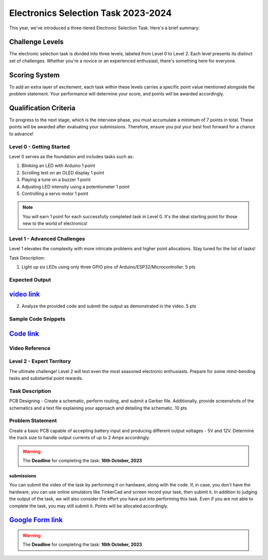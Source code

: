 Electronics Selection Task 2023-2024
====================================
This year, we've introduced a three-tiered Electronic Selection Task. Here's a brief summary:


Challenge Levels
^^^^^^^^^^^^^^^^
The electronic selection task is divided into three levels, labeled from Level 0 to Level 2. 
Each level presents its distinct set of challenges. 
Whether you're a novice or an experienced enthusiast, there's something here for everyone.

Scoring System
^^^^^^^^^^^^^^^
To add an extra layer of excitement, each task within these levels carries a specific point value mentioned alongside 
the problem statement. Your performance will determine your score, and points will be awarded accordingly.

Qualification Criteria
^^^^^^^^^^^^^^^^^^^^^^^
To progress to the next stage, which is the interview phase, you must accumulate a minimum of 7 points in total. These 
points will be awarded after evaluating your submissions. Therefore, ensure you put your best foot forward for a chance to advance!




Level 0 - Getting Started
--------------------------

Level 0 serves as the foundation and includes tasks such as:

1. Blinking an LED with Arduino                                                                             1 point
2. Scrolling text on an OLED display                                                                        1 point
3. Playing a tune on a buzzer                                                                               1 point
4. Adjusting LED intensity using a potentiometer                                                            1 point
5. Controlling a servo motor                                                                                1 point


.. Note:: You will earn 1 point for each successfully completed task in Level 0. It's the ideal starting point for 
   those new to the world of electronics!


Level 1 - Advanced Challenges
-----------------------------
Level 1 elevates the complexity with more intricate problems and higher point allocations. Stay tuned for the list of tasks!

Task Description: 

1. Light up six LEDs using only three GPIO pins of Arduino/ESP32/Microcontroller.                               5 pts

Expected Output
---------------
`video link <https://www.youtube.com/watch?v=iGsrljodarg>`__
^^^^^^^^^^^^^^^^^^^^^^^^^^^^^^^^^^^^^^^^^^^^^^^^^^^^^^^^^^^^^^

.. raw:: html

   <center><iframe width="560" height="315" src="https://www.youtube.com/embed/iGsrljodarg?si=yT71m29KUxcqli4C" title="YouTube video player" frameborder="0" allow="accelerometer; autoplay; clipboard-write; encrypted-media; gyroscope; picture-in-picture; web-share" allowfullscreen></iframe></center><br>


2. Analyze the provided code and submit the output as demonstrated in the video.                                 5 pts


Sample Code Snippets
--------------------

`Code link <https://drive.google.com/file/d/1ceXvCn3g2x0-FCjp3gmtyL73ffSguHz-/view?usp=sharing>`__
^^^^^^^^^^^^^^^^^^^^^^^^^^^^^^^^^^^^^^^^^^^^^^^^^^^^^^^^^^^^^^^^^^^^^^^^^^^^^^^^^^^^^^^^^^^^^^^^^^^^

Video Reference
----------------
.. raw:: html

  <center><iframe width="560" height="315" src="https://www.youtube.com/embed/xbvqrmQqz08?si=lsaT3T-PH7GDGIv3" title="YouTube video player" frameborder="0" allow="accelerometer; autoplay; clipboard-write; encrypted-media; gyroscope; picture-in-picture; web-share" allowfullscreen></iframe></center>

Level 2 - Expert Territory
--------------------------
The ultimate challenge! Level 2 will test even the most seasoned electronic enthusiasts. Prepare for some mind-bending tasks and 
substantial point rewards.

Task Description
----------------
PCB Designing - Create a schematic, perform routing, and submit a Gerber file. Additionally, provide screenshots of the 
schematics and a text file explaining your approach and detailing the schematic.                                    10 pts


Problem Statement
-----------------
Create a basic PCB capable of accepting battery input and producing different output voltages - 5V and 12V. Determine the 
track size to handle output currents of up to 2 Amps accordingly.

.. Warning::
   The **Deadline** for completing the task: **16th October, 2023**

submissions
+++++++++++
You can submit the video of the task by performing it on hardware, along with the code. If, in case, you don't have the hardware, 
you can use online simulators like TinkerCad and screen record your task, then submit it. In addition to judging the output of 
the task, we will also consider the effort you have put into performing this task. Even if you are not able to complete the task, 
you may still submit it. Points will be allocated accordingly.

`Google Form link <https://forms.gle/4c7ep5HaYt8mJY7i9>`__
^^^^^^^^^^^^^^^^^^^^^^^^^^^^^^^^^^^^^^^^^^^^^^^^^^^^^^^^^^^^


.. Warning::
   The **Deadline** for completing the task: **16th October, 2023**
